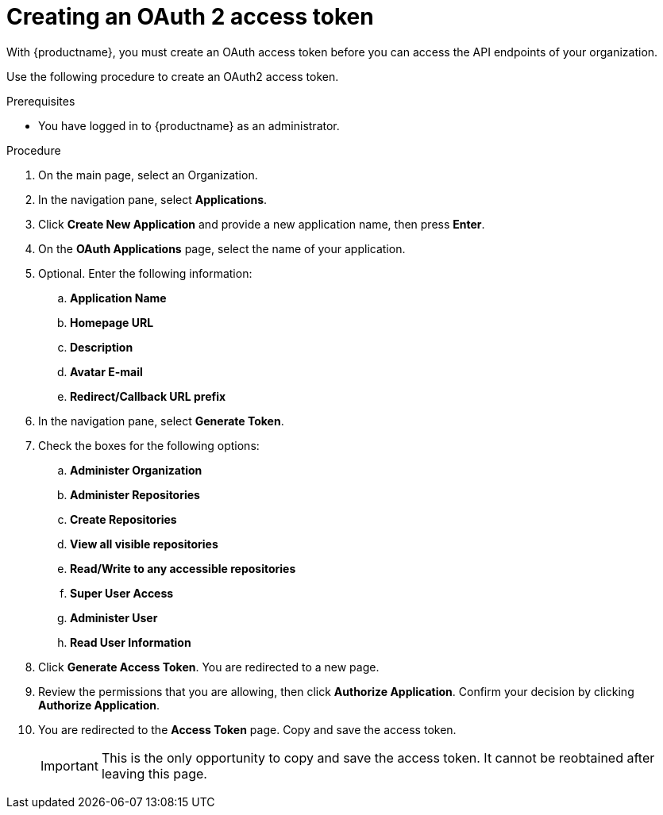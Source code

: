 :_content-type: PROCEDURE
[id="creating-oauth-access-token"]
= Creating an OAuth 2 access token

With {productname}, you must create an OAuth access token before you can access the API endpoints of your organization. 

Use the following procedure to create an OAuth2 access token. 

.Prerequisites

* You have logged in to {productname} as an administrator. 

.Procedure

. On the main page, select an Organization.

. In the navigation pane, select *Applications*. 

. Click *Create New Application* and provide a new application name, then press *Enter*. 

. On the *OAuth Applications* page, select the name of your application.

. Optional. Enter the following information:

.. *Application Name*
.. *Homepage URL*
.. *Description*
.. *Avatar E-mail*
.. *Redirect/Callback URL prefix*

. In the navigation pane, select *Generate Token*. 

. Check the boxes for the following options:

.. *Administer Organization* 
.. *Administer Repositories*
.. *Create Repositories*
.. *View all visible repositories*
.. *Read/Write to any accessible repositories*
.. *Super User Access*
.. *Administer User*
.. *Read User Information*

. Click *Generate Access Token*. You are redirected to a new page.

. Review the permissions that you are allowing, then click *Authorize Application*. Confirm your decision by clicking *Authorize Application*. 

. You are redirected to the *Access Token* page. Copy and save the access token.
+
[IMPORTANT]
====
This is the only opportunity to copy and save the access token. It cannot be reobtained after leaving this page. 
====